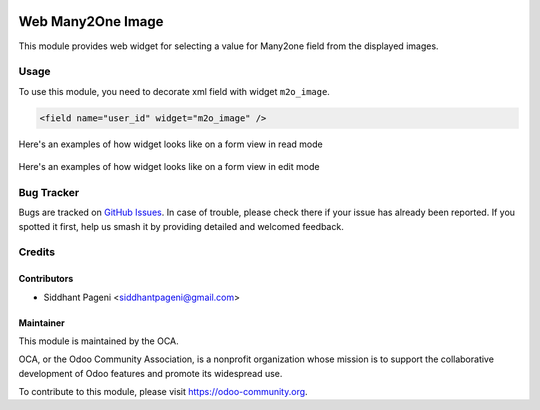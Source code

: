 .. image:: https://www.gnu.org/graphics/lgplv3-147x51.png
   :target: https://www.gnu.org/licenses/lgpl-3.0.en.html
   :alt: License: LGPL-v3

==================
Web Many2One Image
==================

This module provides web widget for selecting a value for Many2one field from the displayed images.

Usage
=====

To use this module, you need to decorate xml field with widget ``m2o_image``.


.. code-block:: xml

    <field name="user_id" widget="m2o_image" />

Here's an examples of how widget looks like on a form view in read mode

.. figure:: static/description/read_mode.PNG

Here's an examples of how widget looks like on a form view in edit mode

.. figure:: static/description/edit_mode.PNG

Bug Tracker
===========

Bugs are tracked on `GitHub Issues
<https://github.com/OCA/web/issues>`_. In case of trouble, please
check there if your issue has already been reported. If you spotted it first,
help us smash it by providing detailed and welcomed feedback.

Credits
=======

Contributors
------------

* Siddhant Pageni <siddhantpageni@gmail.com>


Maintainer
----------

.. image:: https://odoo-community.org/logo.png
   :alt: Odoo Community Association
   :target: https://odoo-community.org

This module is maintained by the OCA.

OCA, or the Odoo Community Association, is a nonprofit organization whose
mission is to support the collaborative development of Odoo features and
promote its widespread use.

To contribute to this module, please visit https://odoo-community.org.
